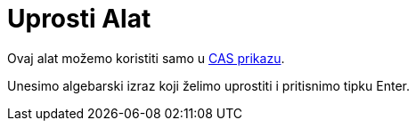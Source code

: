= Uprosti Alat
:page-en: tools/Expand
ifdef::env-github[:imagesdir: /bs/modules/ROOT/assets/images]

Ovaj alat možemo koristiti samo u xref:/CAS_Prikaz.adoc[CAS prikazu].

Unesimo algebarski izraz koji želimo uprostiti i pritisnimo tipku [.kcode]#Enter#.
